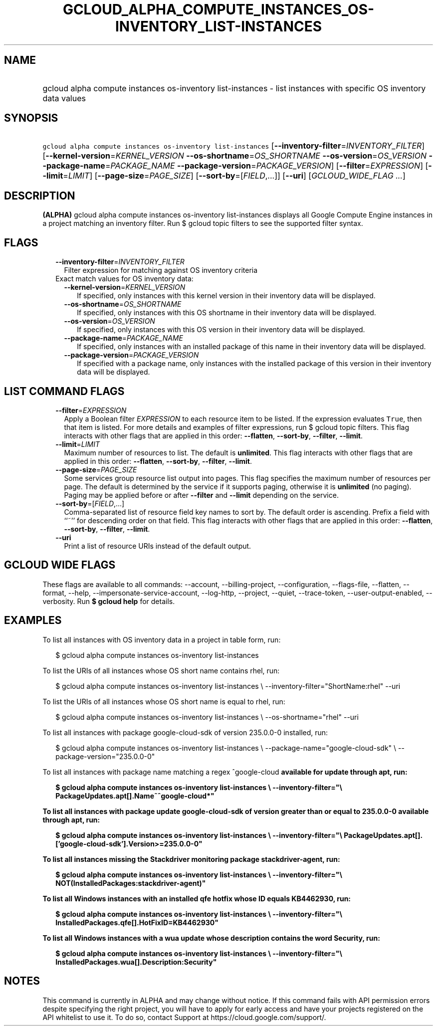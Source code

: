 
.TH "GCLOUD_ALPHA_COMPUTE_INSTANCES_OS\-INVENTORY_LIST\-INSTANCES" 1



.SH "NAME"
.HP
gcloud alpha compute instances os\-inventory list\-instances \- list instances with specific OS inventory data values



.SH "SYNOPSIS"
.HP
\f5gcloud alpha compute instances os\-inventory list\-instances\fR [\fB\-\-inventory\-filter\fR=\fIINVENTORY_FILTER\fR] [\fB\-\-kernel\-version\fR=\fIKERNEL_VERSION\fR\ \fB\-\-os\-shortname\fR=\fIOS_SHORTNAME\fR\ \fB\-\-os\-version\fR=\fIOS_VERSION\fR\ \fB\-\-package\-name\fR=\fIPACKAGE_NAME\fR\ \fB\-\-package\-version\fR=\fIPACKAGE_VERSION\fR] [\fB\-\-filter\fR=\fIEXPRESSION\fR] [\fB\-\-limit\fR=\fILIMIT\fR] [\fB\-\-page\-size\fR=\fIPAGE_SIZE\fR] [\fB\-\-sort\-by\fR=[\fIFIELD\fR,...]] [\fB\-\-uri\fR] [\fIGCLOUD_WIDE_FLAG\ ...\fR]



.SH "DESCRIPTION"

\fB(ALPHA)\fR gcloud alpha compute instances os\-inventory list\-instances
displays all Google Compute Engine instances in a project matching an inventory
filter. Run $ gcloud topic filters to see the supported filter syntax.



.SH "FLAGS"

.RS 2m
.TP 2m
\fB\-\-inventory\-filter\fR=\fIINVENTORY_FILTER\fR
Filter expression for matching against OS inventory criteria

.TP 2m

Exact match values for OS inventory data:

.RS 2m
.TP 2m
\fB\-\-kernel\-version\fR=\fIKERNEL_VERSION\fR
If specified, only instances with this kernel version in their inventory data
will be displayed.

.TP 2m
\fB\-\-os\-shortname\fR=\fIOS_SHORTNAME\fR
If specified, only instances with this OS shortname in their inventory data will
be displayed.

.TP 2m
\fB\-\-os\-version\fR=\fIOS_VERSION\fR
If specified, only instances with this OS version in their inventory data will
be displayed.

.TP 2m
\fB\-\-package\-name\fR=\fIPACKAGE_NAME\fR
If specified, only instances with an installed package of this name in their
inventory data will be displayed.

.TP 2m
\fB\-\-package\-version\fR=\fIPACKAGE_VERSION\fR
If specified with a package name, only instances with the installed package of
this version in their inventory data will be displayed.


.RE
.RE
.sp

.SH "LIST COMMAND FLAGS"

.RS 2m
.TP 2m
\fB\-\-filter\fR=\fIEXPRESSION\fR
Apply a Boolean filter \fIEXPRESSION\fR to each resource item to be listed. If
the expression evaluates \f5True\fR, then that item is listed. For more details
and examples of filter expressions, run $ gcloud topic filters. This flag
interacts with other flags that are applied in this order: \fB\-\-flatten\fR,
\fB\-\-sort\-by\fR, \fB\-\-filter\fR, \fB\-\-limit\fR.

.TP 2m
\fB\-\-limit\fR=\fILIMIT\fR
Maximum number of resources to list. The default is \fBunlimited\fR. This flag
interacts with other flags that are applied in this order: \fB\-\-flatten\fR,
\fB\-\-sort\-by\fR, \fB\-\-filter\fR, \fB\-\-limit\fR.

.TP 2m
\fB\-\-page\-size\fR=\fIPAGE_SIZE\fR
Some services group resource list output into pages. This flag specifies the
maximum number of resources per page. The default is determined by the service
if it supports paging, otherwise it is \fBunlimited\fR (no paging). Paging may
be applied before or after \fB\-\-filter\fR and \fB\-\-limit\fR depending on the
service.

.TP 2m
\fB\-\-sort\-by\fR=[\fIFIELD\fR,...]
Comma\-separated list of resource field key names to sort by. The default order
is ascending. Prefix a field with ``~'' for descending order on that field. This
flag interacts with other flags that are applied in this order:
\fB\-\-flatten\fR, \fB\-\-sort\-by\fR, \fB\-\-filter\fR, \fB\-\-limit\fR.

.TP 2m
\fB\-\-uri\fR
Print a list of resource URIs instead of the default output.


.RE
.sp

.SH "GCLOUD WIDE FLAGS"

These flags are available to all commands: \-\-account, \-\-billing\-project,
\-\-configuration, \-\-flags\-file, \-\-flatten, \-\-format, \-\-help,
\-\-impersonate\-service\-account, \-\-log\-http, \-\-project, \-\-quiet,
\-\-trace\-token, \-\-user\-output\-enabled, \-\-verbosity. Run \fB$ gcloud
help\fR for details.



.SH "EXAMPLES"

To list all instances with OS inventory data in a project in table form, run:

.RS 2m
$ gcloud alpha compute instances os\-inventory list\-instances
.RE

To list the URIs of all instances whose OS short name contains rhel, run:

.RS 2m
$ gcloud alpha compute instances os\-inventory list\-instances \e
\-\-inventory\-filter="ShortName:rhel" \-\-uri
.RE

To list the URIs of all instances whose OS short name is equal to rhel, run:

.RS 2m
$ gcloud alpha compute instances os\-inventory list\-instances \e
\-\-os\-shortname="rhel" \-\-uri
.RE

To list all instances with package google\-cloud\-sdk of version 235.0.0\-0
installed, run:

.RS 2m
$ gcloud alpha compute instances os\-inventory list\-instances \e
\-\-package\-name="google\-cloud\-sdk" \e
\-\-package\-version="235.0.0\-0"
.RE

To list all instances with package name matching a regex ^google\-cloud\fB
available for update through apt, run:

.RS 2m
$ gcloud alpha compute instances os\-inventory list\-instances \e
\-\-inventory\-filter="\e
PackageUpdates.apt[].Name~^google\-cloud*"
.RE

To list all instances with package update google\-cloud\-sdk of version greater
than or equal to 235.0.0\-0 available through apt, run:

.RS 2m
$ gcloud alpha compute instances os\-inventory list\-instances \e
\-\-inventory\-filter="\e
PackageUpdates.apt[].['google\-cloud\-sdk'].Version>=235.0.0\-0"
.RE

To list all instances missing the Stackdriver monitoring package
stackdriver\-agent, run:

.RS 2m
$ gcloud alpha compute instances os\-inventory list\-instances \e
\-\-inventory\-filter="\e
NOT(InstalledPackages:stackdriver\-agent)"
.RE

To list all Windows instances with an installed qfe hotfix whose ID equals
KB4462930, run:

.RS 2m
$ gcloud alpha compute instances os\-inventory list\-instances \e
\-\-inventory\-filter="\e
InstalledPackages.qfe[].HotFixID=KB4462930"
.RE

To list all Windows instances with a wua update whose description contains the
word Security, run:

.RS 2m
$ gcloud alpha compute instances os\-inventory list\-instances \e
\-\-inventory\-filter="\e
InstalledPackages.wua[].Description:Security"
.RE


\fR

.SH "NOTES"

This command is currently in ALPHA and may change without notice. If this
command fails with API permission errors despite specifying the right project,
you will have to apply for early access and have your projects registered on the
API whitelist to use it. To do so, contact Support at
https://cloud.google.com/support/.

